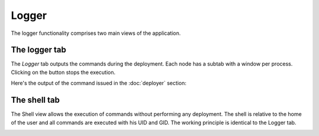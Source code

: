 Logger
======

The logger functionality comprises two main views of the application.

The logger tab
--------------

The `Logger` tab outputs the commands during the deployment. Each node has a subtab with a window per process. Clicking on the button stops the execution.

Here's the output of the command issued in the :doc:`deployer` section:

.. image:: ../img/logger-deployer.*
    :align: center



The shell tab
-------------

The Shell view allows the execution of commands without performing any deployment. The shell is relative to the home of the user and all commands are executed with his UID and GID. The working principle is identical to the Logger tab.

.. image:: ../img/logger-shell.*
    :align: center 